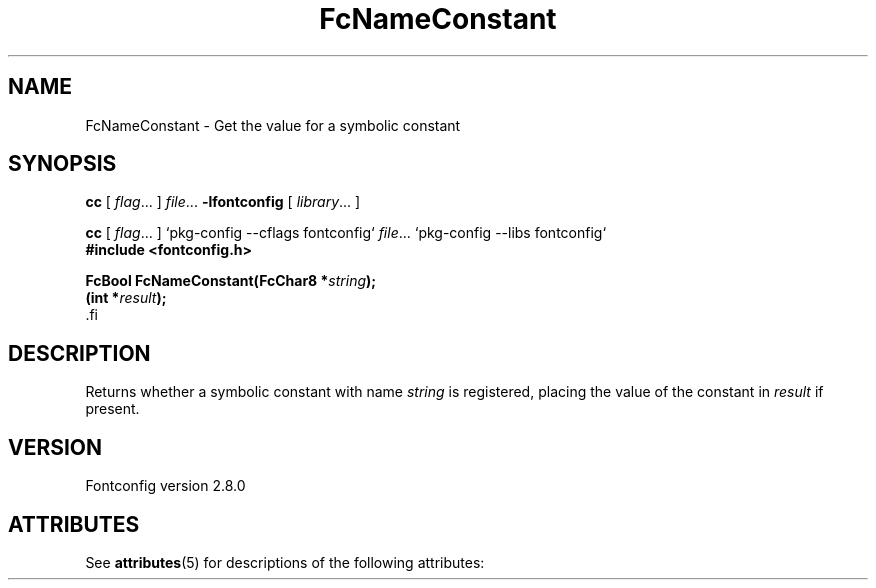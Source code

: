 '\" t
.\\" auto-generated by docbook2man-spec $Revision: 1.2 $
.TH "FcNameConstant" "3" "18 November 2009" "" ""
.SH NAME
FcNameConstant \- Get the value for a symbolic constant
.SH SYNOPSIS
.nf
\fBcc\fR [ \fIflag\fR\&.\&.\&. ] \fIfile\fR\&.\&.\&. \fB\-lfontconfig\fR [ \fIlibrary\fR\&.\&.\&. ]
.fi
.sp
.nf
\fBcc\fR [ \fIflag\fR\&.\&.\&. ] `pkg-config --cflags fontconfig` \fIfile\fR\&.\&.\&. `pkg-config --libs fontconfig` 
.fi
.nf
\fB#include <fontconfig.h>
.sp
FcBool FcNameConstant(FcChar8 *\fIstring\fB);
(int *\fIresult\fB);
\fR.fi
.SH "DESCRIPTION"
.PP
Returns whether a symbolic constant with name \fIstring\fR is registered,
placing the value of the constant in \fIresult\fR if present.
.SH "VERSION"
.PP
Fontconfig version 2.8.0

.\" Begin Oracle Solaris update
.SH "ATTRIBUTES"
See \fBattributes\fR(5) for descriptions of the following attributes:
.sp
.TS
allbox;
cw(2.750000i)| cw(2.750000i)
lw(2.750000i)| lw(2.750000i).
ATTRIBUTE TYPE	ATTRIBUTE VALUE
Availability	system/library/fontconfig
Interface Stability	Volatile
MT-Level	Unknown
.TE
.sp
.\" End Oracle Solaris update
